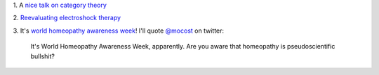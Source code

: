 1. A `nice talk on category theory
<https://www.youtube.com/watch?v=o6L6XeNdd_k>`__

2. `Reevaluating electroshock therapy
<http://www.slate.com/articles/health_and_science/medical_examiner/2014/04/electroconvulsive_therapy_for_autism_ect_eases_self_injurious_behavior.html>`__

3. It's `world homeopathy awareness week <http://www.worldhomeopathy.org/>`__!
I'll quote `@mocost <https://twitter.com/mocost/status/454197874898006016>`__
on twitter:

    It's World Homeopathy Awareness Week, apparently. Are you aware that
    homeopathy is pseudoscientific bullshit?

